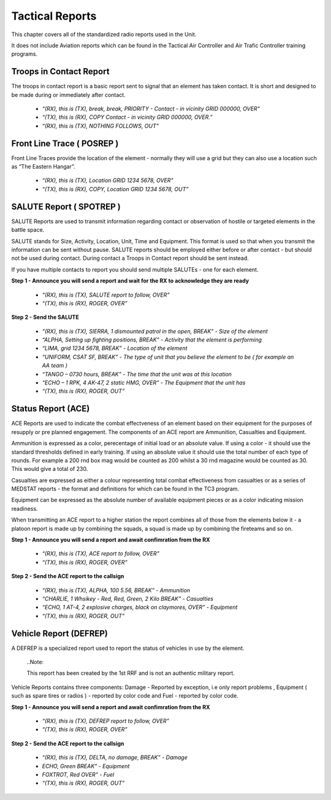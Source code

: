 Tactical Reports
==================
This chapter covers all of the standardized radio reports used in the Unit.

It does not include Aviation reports which can be found in the Tactical Air Controller and Air Trafic Controller training programs.

Troops in Contact Report
-------------------------
The troops in contact report is a basic report sent to signal that an element has taken contact. It is short and designed to be made during or immediately after contact.

 * *“(RX), this is (TX), break, break, PRIORITY - Contact - in vicinity GRID 000000, OVER”*
 * *“(TX), this is (RX), COPY Contact - in vicinity GRID 000000, OVER.”*
 * *“(RX), this is (TX), NOTHING FOLLOWS, OUT”*
 
Front Line Trace ( POSREP )
---------------------------
Front Line Traces provide the location of the element - normally they will use a grid but they can also use a location such as “The Eastern Hangar”.

 * *“(RX), this is (TX), Location GRID 1234 5678, OVER”*
 * *“(TX), this is (RX), COPY, Location GRID 1234 5678, OUT”*

SALUTE Report ( SPOTREP )
-------------------------
SALUTE Reports are used to transmit information regarding contact or observation of hostile or targeted elements in the battle space.

SALUTE stands for Size, Activity, Location, Unit, Time and Equipment. This format is used so that when you transmit the information can be sent without pause. SALUTE reports should be employed either before or after contact - but should not be used during contact. During contact a Troops in Contact report should be sent instead.

If you have multiple contacts to report you should send multiple SALUTEs - one for each element.

**Step 1 - Announce you will send a report and wait for the RX to acknowledge they are ready**

 * *“(RX), this is (TX), SALUTE report to follow, OVER”*
 * *“(TX), this is (RX), ROGER, OVER”*
 
**Step 2 - Send the SALUTE**

 * *“(RX), this is (TX), SIERRA, 1 dismounted patrol in the open, BREAK” - Size of the element*
 * *“ALPHA, Setting up fighting positions, BREAK” - Activity that the element is performing*
 * *“LIMA, grid 1234 5678, BREAK” - Location of the element*
 * *“UNIFORM, CSAT SF, BREAK” - The type of unit that you believe the element to be ( for example an AA team )*
 * *“TANGO – 0730 hours, BREAK” - The time that the unit was at this location*
 * *“ECHO – 1 RPK, 4 AK-47, 2 static HMG, OVER” - The Equipment that the unit has*
 * *“(TX), this is (RX), ROGER, OUT”*

Status Report (ACE)
--------------------
ACE Reports are used to indicate the combat effectveness of an element based on their equipment for the purposes of resupply or pre planned engagement. The components of an ACE report are Ammunition, Casualties and Equipment.

Ammunition is expressed as a color, perecentage of initial load or an absolute value. If using a color - it should use the standard thresholds defined in early training. If using an absolute value it should use the total number of each type of rounds. For example a 200 rnd box mag would be counted as 200 whilst a 30 rnd magazine would be counted as 30. This would give a total of 230.

Casualties are expressed as either a colour representing total combat effectiveness from casualties or as a series of MEDSTAT reports - the format and definitions for which can be found in the TC3 program.

Equipment can be expressed as the absolute number of available equipment pieces or as a color indicating mission readiness.

When transmitting an ACE report to a higher station the report combines all of those from the elements below it - a platoon report is made up by combining the squads, a squad is made up by combining the fireteams and so on.

**Step 1 - Announce you will send a report and await confimration from the RX**

 * *“(RX), this is (TX), ACE report to follow, OVER”*
 * *“(TX), this is (RX), ROGER, OVER”*
 
**Step 2 - Send the ACE report to the callsign**

 * *“(RX), this is (TX), ALPHA, 100 5.56, BREAK” - Ammunition*
 * *“CHARLIE, 1 Whsikey - Red, Red, Green, 2 Kilo BREAK” - Casualties*
 * *“ECHO, 1 AT-4, 2 explosive charges, black on claymores, OVER” - Equipment*
 * *“(TX), this is (RX), ROGER, OUT”*

Vehicle Report (DEFREP)
-----------------------
A DEFREP is a specialized report used to report the status of vehicles in use by the element.

  ..Note::

  This report has been created by the 1st RRF and is not an authentic military report.

Vehicle Reports contains three components: Damage - Reported by exception, i.e only report problems , Equipment ( such as spare tires or radios ) - reported by color code and Fuel - reported by color code.

**Step 1 - Announce you will send a report and await confimration from the RX**

 * *“(RX), this is (TX), DEFREP report to follow, OVER”*
 * *“(TX), this is (RX), ROGER, OVER”*

**Step 2 - Send the ACE report to the callsign**

 * *“(RX), this is (TX), DELTA, no damage, BREAK” - Damage*
 * *ECHO, Green BREAK” - Equipment*
 * *FOXTROT, Red OVER” - Fuel*
 * *“(TX), this is (RX), ROGER, OUT”*